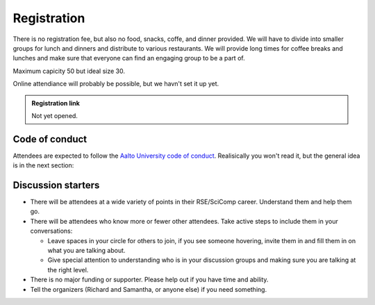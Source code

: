 Registration
============

There is no registration fee, but also no food, snacks, coffe, and
dinner provided.  We will have to divide into smaller groups for lunch
and dinners and distribute to various restaurants.  We will provide
long times for coffee breaks and lunches and make sure that everyone
can find an engaging group to be a part of.

Maximum capicity 50 but ideal size 30.

Online attendiance will probably be possible, but we havn't set it up
yet.

.. admonition:: Registration link

   Not yet opened.


Code of conduct
---------------

Attendees are expected to follow the `Aalto University code of conduct
<https://www.aalto.fi/en/aalto-university/code-of-conduct-values-into-practice>`__.
Realisically you won't read it, but the general idea is in the next
section:

Discussion starters
-------------------

* There will be attendees at a wide variety of points in their
  RSE/SciComp career.  Understand them and help them go.

* There will be attendees who know more or fewer other attendees.
  Take active steps to include them in your conversations:

  * Leave spaces in your circle for others to join, if you see someone
    hovering, invite them in and fill them in on what you are talking
    about.

  * Give special attention to understanding who is in your discussion
    groups and making sure you are talking at the right level.

* There is no major funding or supporter.  Please help out if you
  have time and ability.

* Tell the organizers (Richard and Samantha, or anyone else) if you
  need something.
